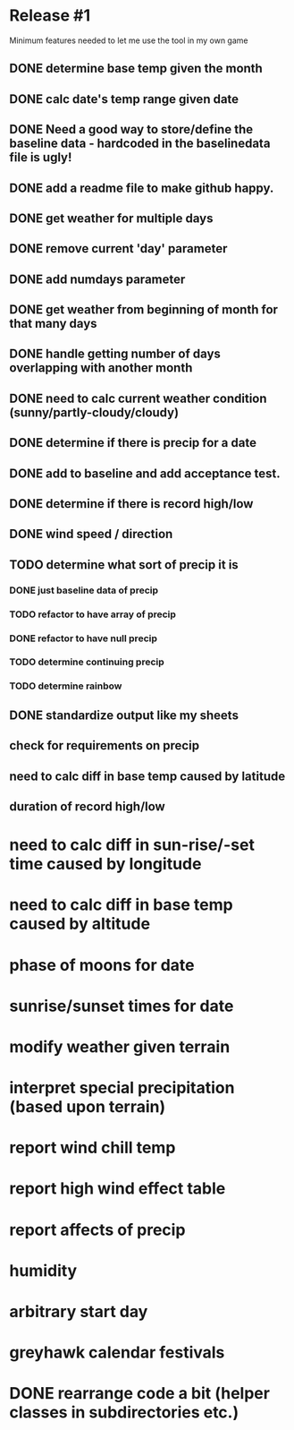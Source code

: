 * Release #1
Minimum features needed to let me use the tool in my own game
** DONE determine base temp given the month
** DONE calc date's temp range given date
** DONE Need a good way to store/define the baseline data - hardcoded in the baselinedata file is ugly!
** DONE add a readme file to make github happy.
** DONE get weather for multiple days
** DONE remove current 'day' parameter
** DONE add numdays parameter
** DONE get weather from beginning of month for that many days
** DONE handle getting number of days overlapping with another month
** DONE need to calc current weather condition (sunny/partly-cloudy/cloudy)
** DONE determine if there is precip for a date
** DONE add to baseline and add acceptance test.
** DONE determine if there is record high/low
** DONE wind speed / direction
** TODO determine what sort of precip it is
*** DONE just baseline data of precip
*** TODO refactor to have array of precip
*** DONE refactor to have null precip
*** TODO determine continuing precip
*** TODO determine rainbow
** DONE standardize output like my sheets
** check for requirements on precip
** need to calc diff in base temp caused by latitude
** duration of record high/low

* need to calc diff in sun-rise/-set time caused by longitude
* need to calc diff in base temp caused by altitude
* phase of moons for date
* sunrise/sunset times for date
* modify weather given terrain
* interpret special precipitation (based upon terrain)
* report wind chill temp
* report high wind effect table
* report affects of precip
* humidity
* arbitrary start day
* greyhawk calendar festivals
* DONE rearrange code a bit (helper classes in subdirectories etc.)
